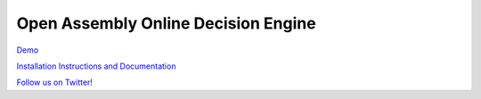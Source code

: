 *****
Open Assembly Online Decision Engine
*****

`Demo <http://www.openassembly.org>`_

`Installation Instructions and Documentation <http://open-assembly.readthedocs.org/en/latest/index.html>`_

`Follow us on Twitter! <https://twitter.com/Open_Assembly>`_
